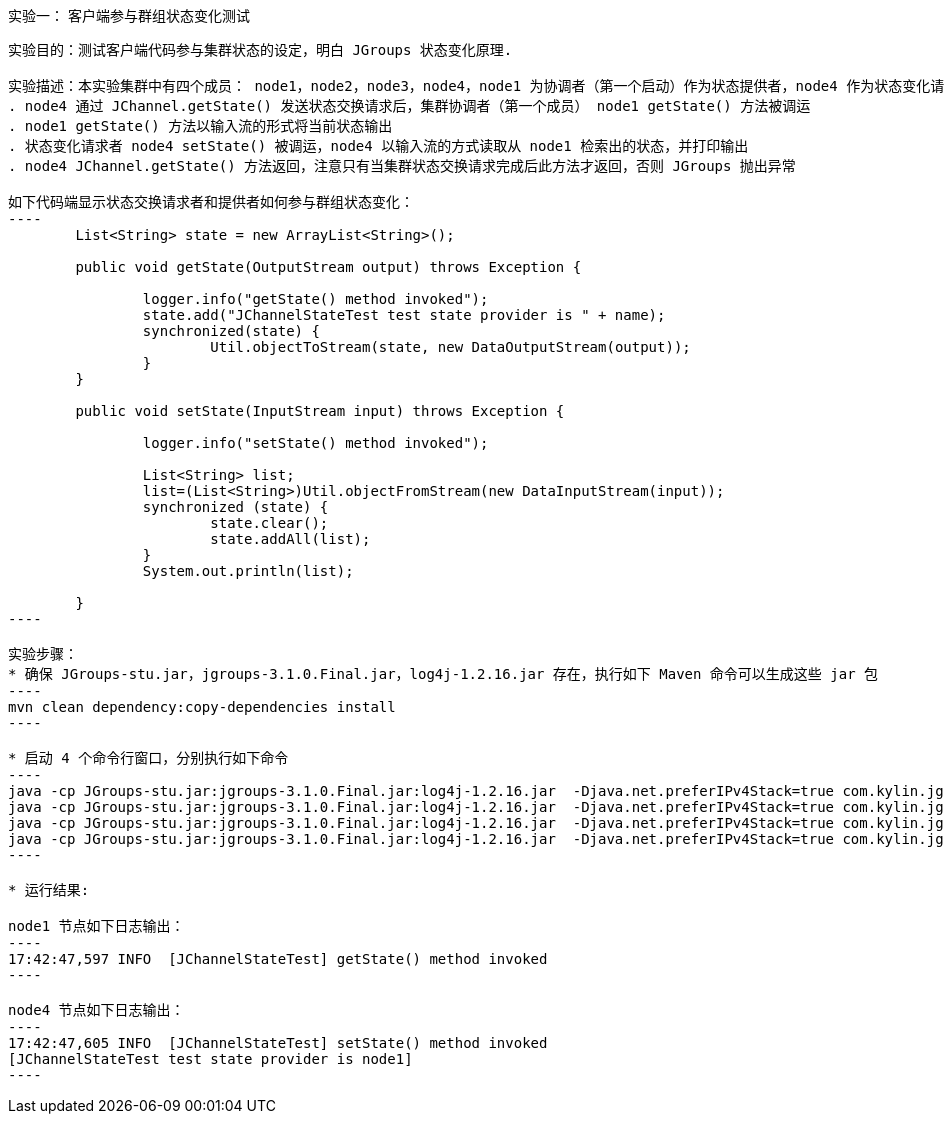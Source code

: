 实验一： 客户端参与群组状态变化测试
-----------------------------------
实验目的：测试客户端代码参与集群状态的设定，明白 JGroups 状态变化原理.

实验描述：本实验集群中有四个成员： node1，node2，node3，node4，node1 为协调者（第一个启动）作为状态提供者，node4 作为状态变化请求者通过 Channel.getState() 发送状态变化请求，如下事件发生：
. node4 通过 JChannel.getState() 发送状态交换请求后，集群协调者（第一个成员） node1 getState() 方法被调运 
. node1 getState() 方法以输入流的形式将当前状态输出
. 状态变化请求者 node4 setState() 被调运，node4 以输入流的方式读取从 node1 检索出的状态，并打印输出
. node4 JChannel.getState() 方法返回，注意只有当集群状态交换请求完成后此方法才返回，否则 JGroups 抛出异常

如下代码端显示状态交换请求者和提供者如何参与群组状态变化：
----
	List<String> state = new ArrayList<String>();
	
	public void getState(OutputStream output) throws Exception {
		
		logger.info("getState() method invoked");
		state.add("JChannelStateTest test state provider is " + name);
		synchronized(state) {
			Util.objectToStream(state, new DataOutputStream(output));
		}
	}

	public void setState(InputStream input) throws Exception {
		
		logger.info("setState() method invoked");
		
		List<String> list;
		list=(List<String>)Util.objectFromStream(new DataInputStream(input));
		synchronized (state) {
			state.clear();
			state.addAll(list);
		}
		System.out.println(list);
		
	}
----

实验步骤：
* 确保 JGroups-stu.jar，jgroups-3.1.0.Final.jar，log4j-1.2.16.jar 存在，执行如下 Maven 命令可以生成这些 jar 包
----
mvn clean dependency:copy-dependencies install
---- 

* 启动 4 个命令行窗口，分别执行如下命令
----
java -cp JGroups-stu.jar:jgroups-3.1.0.Final.jar:log4j-1.2.16.jar  -Djava.net.preferIPv4Stack=true com.kylin.jgroups.test.JChannelStateTest -n node1
java -cp JGroups-stu.jar:jgroups-3.1.0.Final.jar:log4j-1.2.16.jar  -Djava.net.preferIPv4Stack=true com.kylin.jgroups.test.JChannelStateTest -n node2
java -cp JGroups-stu.jar:jgroups-3.1.0.Final.jar:log4j-1.2.16.jar  -Djava.net.preferIPv4Stack=true com.kylin.jgroups.test.JChannelStateTest -n node3
java -cp JGroups-stu.jar:jgroups-3.1.0.Final.jar:log4j-1.2.16.jar  -Djava.net.preferIPv4Stack=true com.kylin.jgroups.test.JChannelStateTest -n node4 get
----

* 运行结果:

node1 节点如下日志输出：
----
17:42:47,597 INFO  [JChannelStateTest] getState() method invoked
----

node4 节点如下日志输出：
----
17:42:47,605 INFO  [JChannelStateTest] setState() method invoked
[JChannelStateTest test state provider is node1]
----
